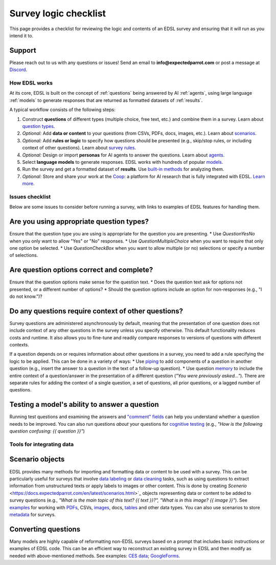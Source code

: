 .. _checklist:

Survey logic checklist
======================

This page provides a checklist for reviewing the logic and contents of an EDSL survey and ensuring that it will run as you intend it to.


Support 
^^^^^^^

Please reach out to us with any questions or issues! 
Send an email to **info@expectedparrot.com** or post a message at `Discord <https://discord.com/invite/mxAYkjfy9m>`_.


How EDSL works
--------------

At its core, EDSL is built on the concept of :ref:`questions` being answered by AI :ref:`agents`, using large language :ref:`models` to generate responses that are returned as formatted datasets of :ref:`results`.

A typical workflow consists of the following steps:

1. Construct **questions** of different types (multiple choice, free text, etc.) and combine them in a survey. Learn about `question types <https://docs.expectedparrot.com/en/latest/questions.html>`_.
2. *Optional:* Add **data or content** to your questions (from CSVs, PDFs, docs, images, etc.). Learn about `scenarios <https://docs.expectedparrot.com/en/latest/scenarios.html>`_.
3. *Optional:* Add **rules or logic** to specify how questions should be presented (e.g., skip/stop rules, or including context of other questions). Learn about `survey rules <https://docs.expectedparrot.com/en/latest/surveys.html>`_.
4. *Optional:* Design or import **personas** for AI agents to answer the questions. Learn about `agents <https://docs.expectedparrot.com/en/latest/agents.html>`_.
5. Select **language models** to generate responses. EDSL works with hundreds of popular `models <https://docs.expectedparrot.com/en/latest/language_models.html>`_.
6. Run the survey and get a formatted dataset of **results**. Use `built-in methods <https://docs.expectedparrot.com/en/latest/results.html>`_ for analyzing them.
7. *Optional:* Store and share your work at the `Coop <https://www.expectedparrot.com/content/explore>`_: a platform for AI research that is fully integrated with EDSL. `Learn more <https://docs.expectedparrot.com/en/latest/coop.html>`_.


Issues checklist
----------------

Below are some issues to consider before running a survey, with links to examples of EDSL features for handling them.


Are you using appropriate question types?
^^^^^^^^^^^^^^^^^^^^^^^^^^^^^^^^^^^^^^^^^

Ensure that the question type you are using is appropriate for the question you are presenting.
* Use `QuestionYesNo` when you only want to allow "Yes" or "No" responses.
* Use `QuestionMultipleChoice` when you want to require that only one option be selected.
* Use `QuestionCheckBox` when you want to allow multiple (or no) selections or specify a number of selections.

Are question options correct and complete?
^^^^^^^^^^^^^^^^^^^^^^^^^^^^^^^^^^^^^^^^^^

Ensure that the question options make sense for the question text.
* Does the question text ask for options not presented, or a different number of options?
* Should the question options include an option for non-responses (e.g., "I do not know.")?

Do any questions require context of other questions?
^^^^^^^^^^^^^^^^^^^^^^^^^^^^^^^^^^^^^^^^^^^^^^^^^^^^

Survey questions are administered asynchronously by default, meaning that the presentation of one question does not include context of any other questions in the survey unless you specify otherwise. 
This default functionality reduces costs and runtime.
It also allows you to fine-tune and readily compare responses to versions of questions with different contexts. 

If a question depends on or requires information about other questions in a survey, you need to add a rule specifying the logic to be applied.
This can be done in a variety of ways:
* Use `piping <https://docs.expectedparrot.com/en/latest/surveys.html#id2>`_ to add components of a question in another question (e.g., insert the answer to a question in the text of a follow-up question).
* Use question `memory <https://docs.expectedparrot.com/en/latest/surveys.html#question-memory>`_ to include the entire context of a question/answer in the presentation of a different question (*"You were previously asked..."*). There are separate rules for adding the context of a single question, a set of questions, all prior questions, or a lagged number of questions.

Testing a model's ability to answer a question
^^^^^^^^^^^^^^^^^^^^^^^^^^^^^^^^^^^^^^^^^^^^^^

Running test questions and examining the answers and `"comment" fields <https://docs.expectedparrot.com/en/latest/questions.html#optional-additional-parameters>`_ can help you understand whether a question needs to be improved.
You can also run questions *about* your questions for `cognitive testing <https://docs.expectedparrot.com/en/latest/notebooks/research_methods.html>`_ (e.g., *"How is the following question confusing: {{ question }}"*)


Tools for integrating data
--------------------------

Scenario objects
^^^^^^^^^^^^^^^^

EDSL provides many methods for importing and formatting data or content to be used with a survey.
This can be particularly useful for surveys that involve `data labeling <https://docs.expectedparrot.com/en/latest/notebooks/data_labeling_example.html>`_ or `data cleaning <https://docs.expectedparrot.com/en/latest/notebooks/data_cleaning.html>`_ tasks, such as using questions to extract information from unstructured texts or apply labels to images or other content.
This is done by creating `Scenerio` <https://docs.expectedparrot.com/en/latest/scenarios.html>`_ objects representing data or content to be added to survey questions (e.g., *"What is the main topic of this text? {{ text }}?", "What is in this image? {{ image }}"*).
See `examples <https://docs.expectedparrot.com/en/latest/notebooks/question_loop_scenarios.html>`_ for working with `PDFs <https://docs.expectedparrot.com/en/latest/notebooks/scenario_from_pdf.html>`_, CSVs, `images <https://docs.expectedparrot.com/en/latest/notebooks/image_scenario_example.html>`_, docs, `tables <https://docs.expectedparrot.com/en/latest/notebooks/scenario_list_wikipedia.html>`_ and other data types.
You can also use scenarios to store `metadata <https://docs.expectedparrot.com/en/latest/notebooks/adding_metadata.html>`_ for surveys.


Converting questions
^^^^^^^^^^^^^^^^^^^^

Many models are highly capable of reformatting non-EDSL surveys based on a prompt that includes basic instructions or examples of EDSL code. 
This can be an efficient way to reconstruct an existing survey in EDSL and then modify as needed with above-mentioned methods.  
See examples: `CES data <https://docs.expectedparrot.com/en/latest/notebooks/ces_data_edsl.html>`_; `GoogleForms <https://docs.expectedparrot.com/en/latest/notebooks/google_form_to_edsl.html>`_.